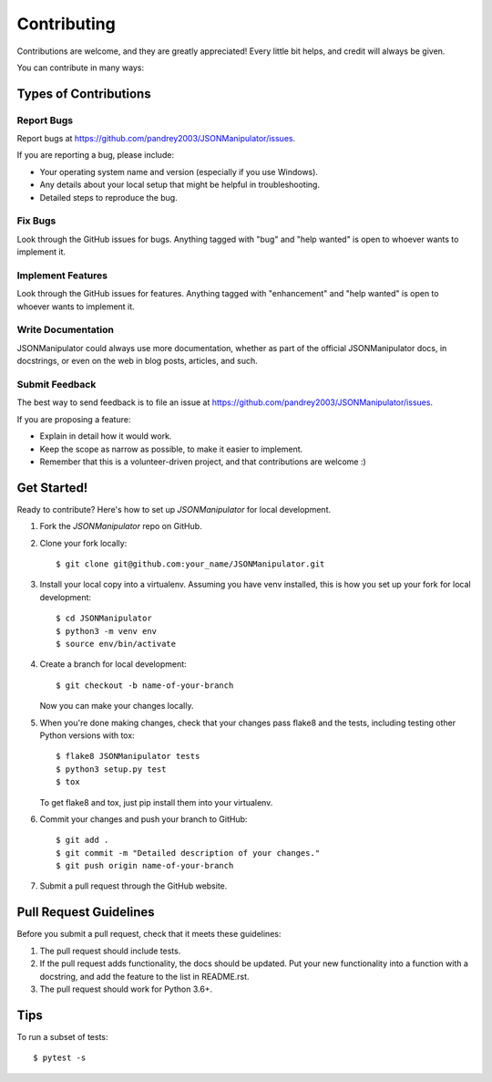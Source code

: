 .. highlight:: shell

============
Contributing
============

Contributions are welcome, and they are greatly appreciated! Every
little bit helps, and credit will always be given.

You can contribute in many ways:

Types of Contributions
----------------------

Report Bugs
~~~~~~~~~~~

Report bugs at https://github.com/pandrey2003/JSONManipulator/issues.

If you are reporting a bug, please include:

* Your operating system name and version (especially if you use Windows).
* Any details about your local setup that might be helpful in troubleshooting.
* Detailed steps to reproduce the bug.

Fix Bugs
~~~~~~~~

Look through the GitHub issues for bugs. Anything tagged with "bug"
and "help wanted" is open to whoever wants to implement it.

Implement Features
~~~~~~~~~~~~~~~~~~

Look through the GitHub issues for features. Anything tagged with "enhancement"
and "help wanted" is open to whoever wants to implement it.

Write Documentation
~~~~~~~~~~~~~~~~~~~

JSONManipulator could always use more documentation, whether as part of the
official JSONManipulator docs, in docstrings, or even on the web in blog posts,
articles, and such.

Submit Feedback
~~~~~~~~~~~~~~~

The best way to send feedback is to file an issue at https://github.com/pandrey2003/JSONManipulator/issues.

If you are proposing a feature:

* Explain in detail how it would work.
* Keep the scope as narrow as possible, to make it easier to implement.
* Remember that this is a volunteer-driven project, and that contributions
  are welcome :)

Get Started!
------------

Ready to contribute? Here's how to set up `JSONManipulator` for local development.

1. Fork the `JSONManipulator` repo on GitHub.
2. Clone your fork locally::

    $ git clone git@github.com:your_name/JSONManipulator.git

3. Install your local copy into a virtualenv. Assuming you have venv installed, this is how you set up your fork for local development::

    $ cd JSONManipulator
    $ python3 -m venv env
    $ source env/bin/activate

4. Create a branch for local development::

    $ git checkout -b name-of-your-branch

   Now you can make your changes locally.

5. When you're done making changes, check that your changes pass flake8 and the tests, including testing other Python versions with tox::

    $ flake8 JSONManipulator tests
    $ python3 setup.py test
    $ tox

   To get flake8 and tox, just pip install them into your virtualenv.

6. Commit your changes and push your branch to GitHub::

    $ git add .
    $ git commit -m "Detailed description of your changes."
    $ git push origin name-of-your-branch

7. Submit a pull request through the GitHub website.

Pull Request Guidelines
-----------------------

Before you submit a pull request, check that it meets these guidelines:

1. The pull request should include tests.
2. If the pull request adds functionality, the docs should be updated. Put
   your new functionality into a function with a docstring, and add the
   feature to the list in README.rst.
3. The pull request should work for Python 3.6+.

Tips
----

To run a subset of tests::

    $ pytest -s

